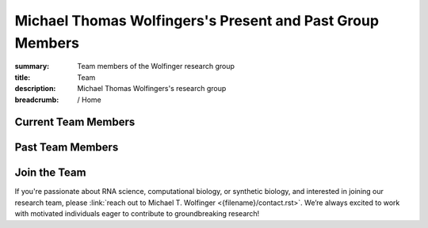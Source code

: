 Michael Thomas Wolfingers's Present and Past Group Members
##########################################################
:summary: Team members of the Wolfinger research group
:title: Team
:description: Michael Thomas Wolfingers's research group

:breadcrumb: / Home

.. role:: link-sup(link)
  :class: m-flat m-text m-footnote



.. raw:: html

  <span class="m-landing-text">
  <p>We believe that great research stems from collaboration and fostering a supportive environment where every member can thrive. We encourage curiosity, creativity, and open communication, ensuring that all voices are heard and ideas explored.</p>

  <p>The progress we make as a group relies entirely on the skills, dedication, and unique strengths that each member brings. Every individual plays a vital role in driving our research forward, and it’s through our collective effort that we continue to advance our research field. This page highlights the talented people who make our progress possible.</p></span><br/>


Current Team Members
======================

.. raw:: html

    <ul>
    <li>Leonhard Sidl<a href="#ref1" class="m-footnote" id="#ref1-backref">1</a></li>
    <li>Katrin Gutenbrunner<a href="#ref1" class="m-footnote" id="#ref1-backref">1</a></li>
    <li>Yannick Seitz<a href="#ref1" class="m-footnote" id="#ref1-backref">1</a></li>
    <li>Milan Geyer<a href="#ref1" class="m-footnote" id="#ref1-backref">1</a></li> 
    </ul>

Past Team Members
=================


.. raw:: html

    <ul>
      <li>Denis Skibinski<a href="#ref1" class="m-footnote" id="ref1-backref">1</a></li>
      <li>Theodora Bucaciuc<a href="#ref1" class="m-footnote" id="ref1-backref">1</a></li>
      <li>Michael Kail<a href="#ref1" class="m-footnote" id="ref1-backref">1</a></li>
      <li>Markus Delitz<a href="#ref1" class="m-footnote" id="ref1-backref">1</a></li>
      <li>Julia Wielach<a href="#ref1" class="m-footnote" id="ref1-backref">1</a></li>
      <li>Daniel Oser<a href="#ref1" class="m-footnote" id="ref1-backref">1</a></li>
      <li>Dominik Luntzer<a href="#ref2" class="m-footnote" id="ref2-backref">2</a></li>
      <li>Werner Gradwohl<a href="#ref2" class="m-footnote" id="ref2-backref">2</a></li>
      <li>Daniel Hooker<a href="#ref2" class="m-footnote" id="ref2-backref">2</a></li>
      <li>Christian Mayr<a href="#ref2" class="m-footnote" id="ref2-backref">2</a></li>
    </ul>

Join the Team 
=============

If you're passionate about RNA science, computational biology, or synthetic biology, and interested in joining our research team, please :link:`reach out to Michael T. Wolfinger <{filename}/contact.rst>`. We’re always excited to work with motivated individuals eager to contribute to groundbreaking research!


.. raw:: html    

  <dl class="m-footnote"> 
    <dt id="ref1">1.</dt> 
    <dd>
      <span class="m-footnote"><a href="#ref1-backref">^</a></span> University of Vienna 
    </dd> 
    <dt id="ref2">2.</dt> 
    <dd>
      <span class="m-footnote"><a href="#ref2-backref">^</a></span> FH Campus Viennna 
    </dd> 
  </dl> 

